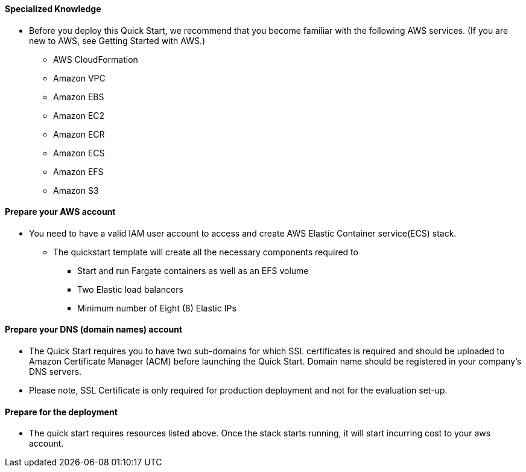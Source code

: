 // If no preperation is required, remove all content from here

==== Specialized Knowledge

**** Before you deploy this Quick Start, we recommend that you become familiar with the following AWS services. (If you are new to AWS, see Getting Started with AWS.)

  ** AWS CloudFormation
  ** Amazon VPC
  ** Amazon EBS
  ** Amazon EC2
  ** Amazon ECR
  ** Amazon ECS
  ** Amazon EFS
  ** Amazon S3

==== Prepare your AWS account

**** You need to have a valid IAM user account to access and create AWS Elastic Container service(ECS) stack.

* The quickstart template will create all the necessary components required to
** Start and run Fargate containers as well as an EFS volume
** Two Elastic load balancers
** Minimum number of Eight (8) Elastic IPs 

==== Prepare your DNS (domain names) account

** The Quick Start requires you to have two sub-domains for which SSL certificates is required and should be uploaded to Amazon Certificate Manager (ACM) before launching the Quick Start. Domain name should be registered in your company's DNS servers.  
** Please note, SSL Certificate is only required for production deployment and not for the evaluation set-up.

==== Prepare for the deployment

** The quick start requires resources listed above. Once the stack starts running, it will start incurring cost to your aws account. 
